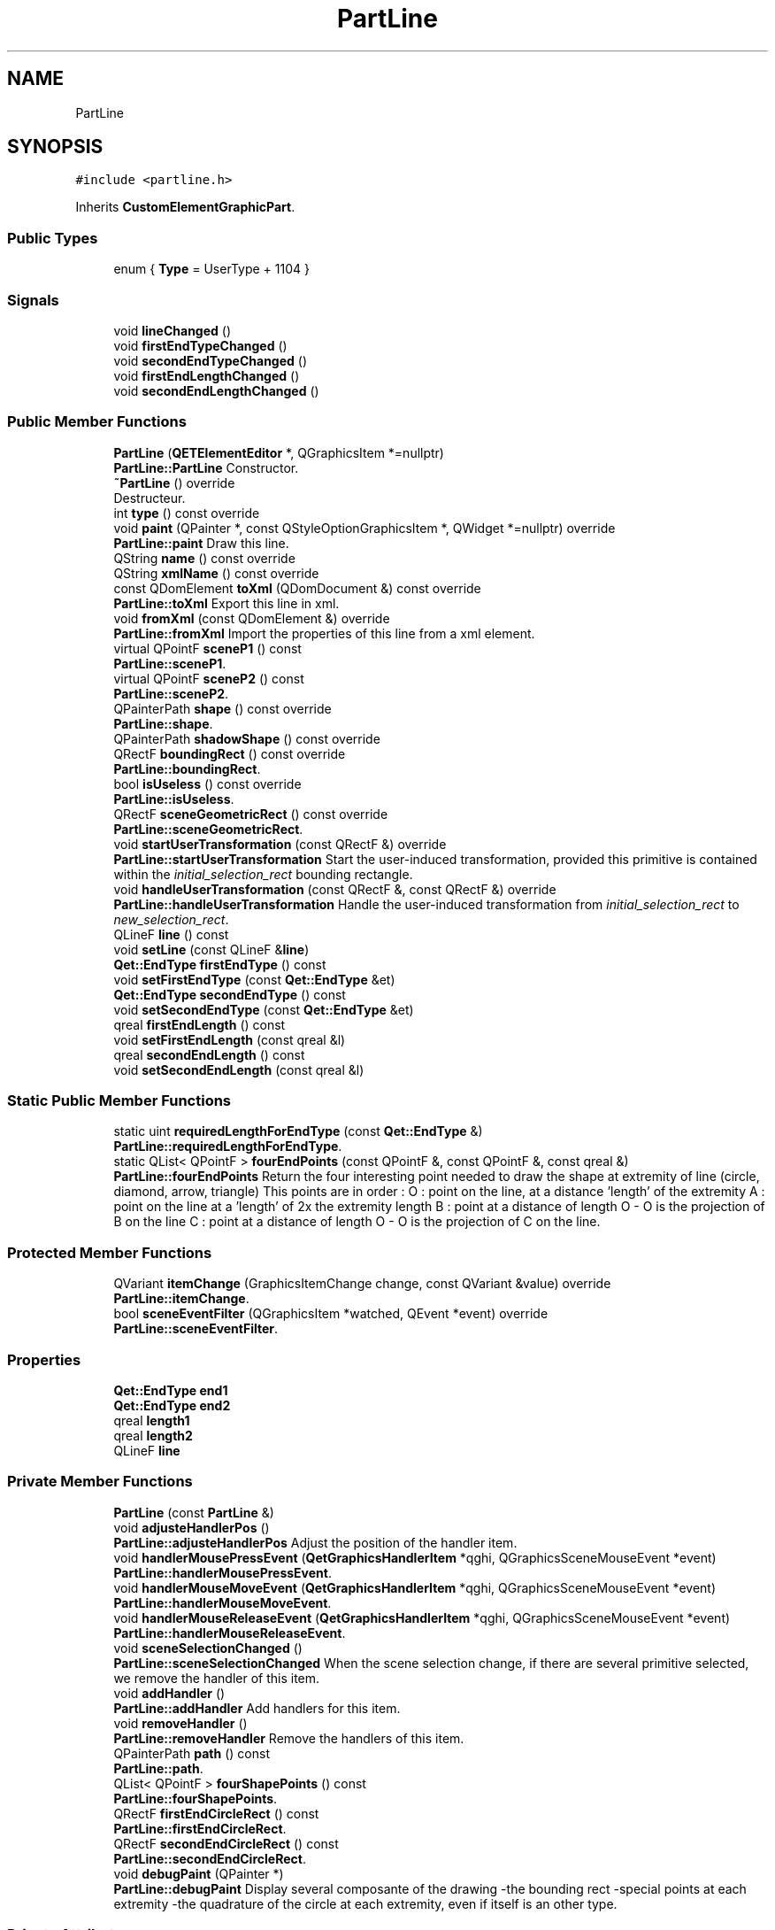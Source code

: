 .TH "PartLine" 3 "Thu Aug 27 2020" "Version 0.8-dev" "QElectroTech" \" -*- nroff -*-
.ad l
.nh
.SH NAME
PartLine
.SH SYNOPSIS
.br
.PP
.PP
\fC#include <partline\&.h>\fP
.PP
Inherits \fBCustomElementGraphicPart\fP\&.
.SS "Public Types"

.in +1c
.ti -1c
.RI "enum { \fBType\fP = UserType + 1104 }"
.br
.in -1c
.SS "Signals"

.in +1c
.ti -1c
.RI "void \fBlineChanged\fP ()"
.br
.ti -1c
.RI "void \fBfirstEndTypeChanged\fP ()"
.br
.ti -1c
.RI "void \fBsecondEndTypeChanged\fP ()"
.br
.ti -1c
.RI "void \fBfirstEndLengthChanged\fP ()"
.br
.ti -1c
.RI "void \fBsecondEndLengthChanged\fP ()"
.br
.in -1c
.SS "Public Member Functions"

.in +1c
.ti -1c
.RI "\fBPartLine\fP (\fBQETElementEditor\fP *, QGraphicsItem *=nullptr)"
.br
.RI "\fBPartLine::PartLine\fP Constructor\&. "
.ti -1c
.RI "\fB~PartLine\fP () override"
.br
.RI "Destructeur\&. "
.ti -1c
.RI "int \fBtype\fP () const override"
.br
.ti -1c
.RI "void \fBpaint\fP (QPainter *, const QStyleOptionGraphicsItem *, QWidget *=nullptr) override"
.br
.RI "\fBPartLine::paint\fP Draw this line\&. "
.ti -1c
.RI "QString \fBname\fP () const override"
.br
.ti -1c
.RI "QString \fBxmlName\fP () const override"
.br
.ti -1c
.RI "const QDomElement \fBtoXml\fP (QDomDocument &) const override"
.br
.RI "\fBPartLine::toXml\fP Export this line in xml\&. "
.ti -1c
.RI "void \fBfromXml\fP (const QDomElement &) override"
.br
.RI "\fBPartLine::fromXml\fP Import the properties of this line from a xml element\&. "
.ti -1c
.RI "virtual QPointF \fBsceneP1\fP () const"
.br
.RI "\fBPartLine::sceneP1\fP\&. "
.ti -1c
.RI "virtual QPointF \fBsceneP2\fP () const"
.br
.RI "\fBPartLine::sceneP2\fP\&. "
.ti -1c
.RI "QPainterPath \fBshape\fP () const override"
.br
.RI "\fBPartLine::shape\fP\&. "
.ti -1c
.RI "QPainterPath \fBshadowShape\fP () const override"
.br
.ti -1c
.RI "QRectF \fBboundingRect\fP () const override"
.br
.RI "\fBPartLine::boundingRect\fP\&. "
.ti -1c
.RI "bool \fBisUseless\fP () const override"
.br
.RI "\fBPartLine::isUseless\fP\&. "
.ti -1c
.RI "QRectF \fBsceneGeometricRect\fP () const override"
.br
.RI "\fBPartLine::sceneGeometricRect\fP\&. "
.ti -1c
.RI "void \fBstartUserTransformation\fP (const QRectF &) override"
.br
.RI "\fBPartLine::startUserTransformation\fP Start the user-induced transformation, provided this primitive is contained within the \fIinitial_selection_rect\fP bounding rectangle\&. "
.ti -1c
.RI "void \fBhandleUserTransformation\fP (const QRectF &, const QRectF &) override"
.br
.RI "\fBPartLine::handleUserTransformation\fP Handle the user-induced transformation from \fIinitial_selection_rect\fP to \fInew_selection_rect\fP\&. "
.ti -1c
.RI "QLineF \fBline\fP () const"
.br
.ti -1c
.RI "void \fBsetLine\fP (const QLineF &\fBline\fP)"
.br
.ti -1c
.RI "\fBQet::EndType\fP \fBfirstEndType\fP () const"
.br
.ti -1c
.RI "void \fBsetFirstEndType\fP (const \fBQet::EndType\fP &et)"
.br
.ti -1c
.RI "\fBQet::EndType\fP \fBsecondEndType\fP () const"
.br
.ti -1c
.RI "void \fBsetSecondEndType\fP (const \fBQet::EndType\fP &et)"
.br
.ti -1c
.RI "qreal \fBfirstEndLength\fP () const"
.br
.ti -1c
.RI "void \fBsetFirstEndLength\fP (const qreal &l)"
.br
.ti -1c
.RI "qreal \fBsecondEndLength\fP () const"
.br
.ti -1c
.RI "void \fBsetSecondEndLength\fP (const qreal &l)"
.br
.in -1c
.SS "Static Public Member Functions"

.in +1c
.ti -1c
.RI "static uint \fBrequiredLengthForEndType\fP (const \fBQet::EndType\fP &)"
.br
.RI "\fBPartLine::requiredLengthForEndType\fP\&. "
.ti -1c
.RI "static QList< QPointF > \fBfourEndPoints\fP (const QPointF &, const QPointF &, const qreal &)"
.br
.RI "\fBPartLine::fourEndPoints\fP Return the four interesting point needed to draw the shape at extremity of line (circle, diamond, arrow, triangle) This points are in order : O : point on the line, at a distance 'length' of the extremity A : point on the line at a 'length' of 2x the extremity length B : point at a distance of length O - O is the projection of B on the line C : point at a distance of length O - O is the projection of C on the line\&. "
.in -1c
.SS "Protected Member Functions"

.in +1c
.ti -1c
.RI "QVariant \fBitemChange\fP (GraphicsItemChange change, const QVariant &value) override"
.br
.RI "\fBPartLine::itemChange\fP\&. "
.ti -1c
.RI "bool \fBsceneEventFilter\fP (QGraphicsItem *watched, QEvent *event) override"
.br
.RI "\fBPartLine::sceneEventFilter\fP\&. "
.in -1c
.SS "Properties"

.in +1c
.ti -1c
.RI "\fBQet::EndType\fP \fBend1\fP"
.br
.ti -1c
.RI "\fBQet::EndType\fP \fBend2\fP"
.br
.ti -1c
.RI "qreal \fBlength1\fP"
.br
.ti -1c
.RI "qreal \fBlength2\fP"
.br
.ti -1c
.RI "QLineF \fBline\fP"
.br
.in -1c
.SS "Private Member Functions"

.in +1c
.ti -1c
.RI "\fBPartLine\fP (const \fBPartLine\fP &)"
.br
.ti -1c
.RI "void \fBadjusteHandlerPos\fP ()"
.br
.RI "\fBPartLine::adjusteHandlerPos\fP Adjust the position of the handler item\&. "
.ti -1c
.RI "void \fBhandlerMousePressEvent\fP (\fBQetGraphicsHandlerItem\fP *qghi, QGraphicsSceneMouseEvent *event)"
.br
.RI "\fBPartLine::handlerMousePressEvent\fP\&. "
.ti -1c
.RI "void \fBhandlerMouseMoveEvent\fP (\fBQetGraphicsHandlerItem\fP *qghi, QGraphicsSceneMouseEvent *event)"
.br
.RI "\fBPartLine::handlerMouseMoveEvent\fP\&. "
.ti -1c
.RI "void \fBhandlerMouseReleaseEvent\fP (\fBQetGraphicsHandlerItem\fP *qghi, QGraphicsSceneMouseEvent *event)"
.br
.RI "\fBPartLine::handlerMouseReleaseEvent\fP\&. "
.ti -1c
.RI "void \fBsceneSelectionChanged\fP ()"
.br
.RI "\fBPartLine::sceneSelectionChanged\fP When the scene selection change, if there are several primitive selected, we remove the handler of this item\&. "
.ti -1c
.RI "void \fBaddHandler\fP ()"
.br
.RI "\fBPartLine::addHandler\fP Add handlers for this item\&. "
.ti -1c
.RI "void \fBremoveHandler\fP ()"
.br
.RI "\fBPartLine::removeHandler\fP Remove the handlers of this item\&. "
.ti -1c
.RI "QPainterPath \fBpath\fP () const"
.br
.RI "\fBPartLine::path\fP\&. "
.ti -1c
.RI "QList< QPointF > \fBfourShapePoints\fP () const"
.br
.RI "\fBPartLine::fourShapePoints\fP\&. "
.ti -1c
.RI "QRectF \fBfirstEndCircleRect\fP () const"
.br
.RI "\fBPartLine::firstEndCircleRect\fP\&. "
.ti -1c
.RI "QRectF \fBsecondEndCircleRect\fP () const"
.br
.RI "\fBPartLine::secondEndCircleRect\fP\&. "
.ti -1c
.RI "void \fBdebugPaint\fP (QPainter *)"
.br
.RI "\fBPartLine::debugPaint\fP Display several composante of the drawing -the bounding rect -special points at each extremity -the quadrature of the circle at each extremity, even if itself is an other type\&. "
.in -1c
.SS "Private Attributes"

.in +1c
.ti -1c
.RI "\fBQet::EndType\fP \fBfirst_end\fP"
.br
.ti -1c
.RI "qreal \fBfirst_length\fP"
.br
.ti -1c
.RI "\fBQet::EndType\fP \fBsecond_end\fP"
.br
.ti -1c
.RI "qreal \fBsecond_length\fP"
.br
.ti -1c
.RI "QList< QPointF > \fBsaved_points_\fP"
.br
.ti -1c
.RI "QLineF \fBm_line\fP"
.br
.ti -1c
.RI "int \fBm_vector_index\fP = \-1"
.br
.ti -1c
.RI "\fBQPropertyUndoCommand\fP * \fBm_undo_command\fP"
.br
.ti -1c
.RI "QVector< \fBQetGraphicsHandlerItem\fP * > \fBm_handler_vector\fP"
.br
.in -1c
.SS "Additional Inherited Members"
.SH "Detailed Description"
.PP 
This class represents a line primitive which may be used to compose the drawing of an electrical element within the element editor\&. Lines may have specific visual ends (e\&.g\&. arrows) through the setFirstEndType and setSecondEndType methods\&. Their size can be defined using the setFirstEndLength and setSecondEndLength methods\&. Please note ends are not drawn if the required length for their drawing is longer than the line itself\&. In case there is room for a single end only, the first one get priority\&. 
.SH "Member Enumeration Documentation"
.PP 
.SS "anonymous enum"

.PP
\fBEnumerator\fP
.in +1c
.TP
\fB\fIType \fP\fP
.SH "Constructor & Destructor Documentation"
.PP 
.SS "PartLine::PartLine (\fBQETElementEditor\fP * editor, QGraphicsItem * parent = \fCnullptr\fP)"

.PP
\fBPartLine::PartLine\fP Constructor\&. 
.PP
\fBParameters\fP
.RS 4
\fIeditor\fP : \fBQETElementEditor\fP of this part 
.br
\fIparent\fP : parent item 
.RE
.PP

.SS "PartLine::~PartLine ()\fC [override]\fP"

.PP
Destructeur\&. 
.SS "PartLine::PartLine (const \fBPartLine\fP &)\fC [private]\fP"

.SH "Member Function Documentation"
.PP 
.SS "void PartLine::addHandler ()\fC [private]\fP"

.PP
\fBPartLine::addHandler\fP Add handlers for this item\&. 
.SS "void PartLine::adjusteHandlerPos ()\fC [private]\fP"

.PP
\fBPartLine::adjusteHandlerPos\fP Adjust the position of the handler item\&. 
.SS "QRectF PartLine::boundingRect () const\fC [override]\fP"

.PP
\fBPartLine::boundingRect\fP\&. 
.PP
\fBReturns\fP
.RS 4
the bounding rect of this part 
.RE
.PP

.SS "void PartLine::debugPaint (QPainter * painter)\fC [private]\fP"

.PP
\fBPartLine::debugPaint\fP Display several composante of the drawing -the bounding rect -special points at each extremity -the quadrature of the circle at each extremity, even if itself is an other type\&. 
.PP
\fBParameters\fP
.RS 4
\fIpainter\fP 
.RE
.PP

.SS "QRectF PartLine::firstEndCircleRect () const\fC [private]\fP"

.PP
\fBPartLine::firstEndCircleRect\fP\&. 
.PP
\fBReturns\fP
.RS 4
the rectangle bordering the entirety of the first extremity 
.RE
.PP

.SS "qreal PartLine::firstEndLength () const\fC [inline]\fP"

.SS "void PartLine::firstEndLengthChanged ()\fC [signal]\fP"

.SS "\fBQet::EndType\fP PartLine::firstEndType () const\fC [inline]\fP"

.SS "void PartLine::firstEndTypeChanged ()\fC [signal]\fP"

.SS "QList< QPointF > PartLine::fourEndPoints (const QPointF & end_point, const QPointF & other_point, const qreal & length)\fC [static]\fP"

.PP
\fBPartLine::fourEndPoints\fP Return the four interesting point needed to draw the shape at extremity of line (circle, diamond, arrow, triangle) This points are in order : O : point on the line, at a distance 'length' of the extremity A : point on the line at a 'length' of 2x the extremity length B : point at a distance of length O - O is the projection of B on the line C : point at a distance of length O - O is the projection of C on the line\&. 
.PP
\fBParameters\fP
.RS 4
\fIend_point\fP : The concerned extremity 
.br
\fIother_point\fP : other needed point to define the line 
.br
\fIlength\fP : length to use between the extremity and the point O 
.RE
.PP
\fBReturns\fP
.RS 4
.RE
.PP

.SS "QList< QPointF > PartLine::fourShapePoints () const\fC [private]\fP"

.PP
\fBPartLine::fourShapePoints\fP\&. 
.PP
\fBReturns\fP
.RS 4
a list with the two points that delimite the line
.IP "\(bu" 2
the four points surrounding these two points 
.PP
.RE
.PP

.SS "void PartLine::fromXml (const QDomElement & qde)\fC [override]\fP, \fC [virtual]\fP"

.PP
\fBPartLine::fromXml\fP Import the properties of this line from a xml element\&. 
.PP
\fBParameters\fP
.RS 4
\fIqde\fP : Xml document to use 
.RE
.PP

.PP
Implements \fBCustomElementPart\fP\&.
.SS "void PartLine::handlerMouseMoveEvent (\fBQetGraphicsHandlerItem\fP * qghi, QGraphicsSceneMouseEvent * event)\fC [private]\fP"

.PP
\fBPartLine::handlerMouseMoveEvent\fP\&. 
.PP
\fBParameters\fP
.RS 4
\fIqghi\fP 
.br
\fIevent\fP 
.RE
.PP

.SS "void PartLine::handlerMousePressEvent (\fBQetGraphicsHandlerItem\fP * qghi, QGraphicsSceneMouseEvent * event)\fC [private]\fP"

.PP
\fBPartLine::handlerMousePressEvent\fP\&. 
.PP
\fBParameters\fP
.RS 4
\fIqghi\fP 
.br
\fIevent\fP 
.RE
.PP

.SS "void PartLine::handlerMouseReleaseEvent (\fBQetGraphicsHandlerItem\fP * qghi, QGraphicsSceneMouseEvent * event)\fC [private]\fP"

.PP
\fBPartLine::handlerMouseReleaseEvent\fP\&. 
.PP
\fBParameters\fP
.RS 4
\fIqghi\fP 
.br
\fIevent\fP 
.RE
.PP

.SS "void PartLine::handleUserTransformation (const QRectF & initial_selection_rect, const QRectF & new_selection_rect)\fC [override]\fP, \fC [virtual]\fP"

.PP
\fBPartLine::handleUserTransformation\fP Handle the user-induced transformation from \fIinitial_selection_rect\fP to \fInew_selection_rect\fP\&. 
.PP
\fBParameters\fP
.RS 4
\fIinitial_selection_rect\fP 
.br
\fInew_selection_rect\fP 
.RE
.PP

.PP
Implements \fBCustomElementPart\fP\&.
.SS "bool PartLine::isUseless () const\fC [override]\fP, \fC [virtual]\fP"

.PP
\fBPartLine::isUseless\fP\&. 
.PP
\fBReturns\fP
.RS 4
true if this part is irrelevant and does not deserve to be Retained / registered\&. A line is relevant when is two point is different 
.RE
.PP

.PP
Implements \fBCustomElementPart\fP\&.
.SS "QVariant PartLine::itemChange (GraphicsItemChange change, const QVariant & value)\fC [override]\fP, \fC [protected]\fP"

.PP
\fBPartLine::itemChange\fP\&. 
.PP
\fBParameters\fP
.RS 4
\fIchange\fP 
.br
\fIvalue\fP 
.RE
.PP
\fBReturns\fP
.RS 4
.RE
.PP

.SS "QLineF PartLine::line () const"

.SS "void PartLine::lineChanged ()\fC [signal]\fP"

.SS "QString PartLine::name () const\fC [inline]\fP, \fC [override]\fP, \fC [virtual]\fP"

.PP
\fBReturns\fP
.RS 4
the name of the primitive 
.RE
.PP

.PP
Implements \fBCustomElementPart\fP\&.
.SS "void PartLine::paint (QPainter * painter, const QStyleOptionGraphicsItem * options, QWidget * widget = \fCnullptr\fP)\fC [override]\fP"

.PP
\fBPartLine::paint\fP Draw this line\&. 
.PP
\fBParameters\fP
.RS 4
\fIpainter\fP 
.br
\fIoptions\fP 
.br
\fIwidget\fP 
.RE
.PP

.SS "QPainterPath PartLine::path () const\fC [private]\fP"

.PP
\fBPartLine::path\fP\&. 
.PP
\fBReturns\fP
.RS 4
this line has a QPainterPath\&. It's notably use when this line have an end type (circle, triangle etc\&.\&.\&.\&.), because return a QPainterPath with end already draw\&. Else if there isn't an end type get P1 and P2 of line is better (faster)\&. 
.RE
.PP

.PP
\fBReturns\fP
.RS 4
true si cette partie n'est pas pertinente et ne merite pas d'etre conservee / enregistree\&. Une ligne est pertinente des lors que ses deux points sont differents
.RE
.PP

.SS "void PartLine::removeHandler ()\fC [private]\fP"

.PP
\fBPartLine::removeHandler\fP Remove the handlers of this item\&. 
.SS "uint PartLine::requiredLengthForEndType (const \fBQet::EndType\fP & end_type)\fC [static]\fP"

.PP
\fBPartLine::requiredLengthForEndType\fP\&. 
.PP
\fBParameters\fP
.RS 4
\fIend_type\fP 
.RE
.PP
\fBReturns\fP
.RS 4
the number of 'length' needed to draw a extremity of type \fBQet::EndType\fP\&. 
.RE
.PP

.SS "bool PartLine::sceneEventFilter (QGraphicsItem * watched, QEvent * event)\fC [override]\fP, \fC [protected]\fP"

.PP
\fBPartLine::sceneEventFilter\fP\&. 
.PP
\fBParameters\fP
.RS 4
\fIwatched\fP 
.br
\fIevent\fP 
.RE
.PP
\fBReturns\fP
.RS 4
.RE
.PP

.SS "QRectF PartLine::sceneGeometricRect () const\fC [override]\fP, \fC [virtual]\fP"

.PP
\fBPartLine::sceneGeometricRect\fP\&. 
.PP
\fBReturns\fP
.RS 4
the minimum, margin-less rectangle this part can fit into, in scene coordinates\&. It is different from \fBboundingRect()\fP because it is not supposed to imply any margin, and it is different from shape because it is a regular rectangle, not a complex shape\&. 
.RE
.PP

.PP
Implements \fBCustomElementPart\fP\&.
.SS "QPointF PartLine::sceneP1 () const\fC [virtual]\fP"

.PP
\fBPartLine::sceneP1\fP\&. 
.PP
\fBReturns\fP
.RS 4
the point p1 in scene coordinate 
.RE
.PP

.SS "QPointF PartLine::sceneP2 () const\fC [virtual]\fP"

.PP
\fBPartLine::sceneP2\fP\&. 
.PP
\fBReturns\fP
.RS 4
the point p2 in scen coordinate 
.RE
.PP

.SS "void PartLine::sceneSelectionChanged ()\fC [private]\fP"

.PP
\fBPartLine::sceneSelectionChanged\fP When the scene selection change, if there are several primitive selected, we remove the handler of this item\&. 
.SS "QRectF PartLine::secondEndCircleRect () const\fC [private]\fP"

.PP
\fBPartLine::secondEndCircleRect\fP\&. 
.PP
\fBReturns\fP
.RS 4
the rectangle bordering the entirety of the second extremity 
.RE
.PP

.SS "qreal PartLine::secondEndLength () const\fC [inline]\fP"

.SS "void PartLine::secondEndLengthChanged ()\fC [signal]\fP"

.SS "\fBQet::EndType\fP PartLine::secondEndType () const\fC [inline]\fP"

.SS "void PartLine::secondEndTypeChanged ()\fC [signal]\fP"

.SS "void PartLine::setFirstEndLength (const qreal & l)"

.SS "void PartLine::setFirstEndType (const \fBQet::EndType\fP & et)"

.SS "void PartLine::setLine (const QLineF & line)"

.SS "void PartLine::setSecondEndLength (const qreal & l)"

.SS "void PartLine::setSecondEndType (const \fBQet::EndType\fP & et)"

.SS "QPainterPath PartLine::shadowShape () const\fC [override]\fP, \fC [virtual]\fP"

.PP
Implements \fBCustomElementGraphicPart\fP\&.
.SS "QPainterPath PartLine::shape () const\fC [override]\fP"

.PP
\fBPartLine::shape\fP\&. 
.PP
\fBReturns\fP
.RS 4
the shape of this item 
.RE
.PP

.SS "void PartLine::startUserTransformation (const QRectF & initial_selection_rect)\fC [override]\fP, \fC [virtual]\fP"

.PP
\fBPartLine::startUserTransformation\fP Start the user-induced transformation, provided this primitive is contained within the \fIinitial_selection_rect\fP bounding rectangle\&. 
.PP
\fBParameters\fP
.RS 4
\fIinitial_selection_rect\fP 
.RE
.PP

.PP
Implements \fBCustomElementPart\fP\&.
.SS "const QDomElement PartLine::toXml (QDomDocument & xml_document) const\fC [override]\fP, \fC [virtual]\fP"

.PP
\fBPartLine::toXml\fP Export this line in xml\&. 
.PP
\fBParameters\fP
.RS 4
\fIxml_document\fP : Xml document to use for create the xml element\&. 
.RE
.PP
\fBReturns\fP
.RS 4
an xml element that describe this line 
.RE
.PP

.PP
Implements \fBCustomElementPart\fP\&.
.SS "int PartLine::type () const\fC [inline]\fP, \fC [override]\fP"
Enable the use of qgraphicsitem_cast to safely cast a QGraphicsItem into a \fBPartLine\fP\&. 
.PP
\fBReturns\fP
.RS 4
the QGraphicsItem type 
.RE
.PP

.SS "QString PartLine::xmlName () const\fC [inline]\fP, \fC [override]\fP, \fC [virtual]\fP"

.PP
\fBReturns\fP
.RS 4
the name that will be used as XML tag when exporting the primitive 
.RE
.PP

.PP
Implements \fBCustomElementPart\fP\&.
.SH "Member Data Documentation"
.PP 
.SS "\fBQet::EndType\fP PartLine::first_end\fC [private]\fP"

.SS "qreal PartLine::first_length\fC [private]\fP"

.SS "QVector<\fBQetGraphicsHandlerItem\fP *> PartLine::m_handler_vector\fC [private]\fP"

.SS "QLineF PartLine::m_line\fC [private]\fP"

.SS "\fBQPropertyUndoCommand\fP* PartLine::m_undo_command\fC [private]\fP"

.SS "int PartLine::m_vector_index = \-1\fC [private]\fP"

.SS "QList<QPointF> PartLine::saved_points_\fC [private]\fP"

.SS "\fBQet::EndType\fP PartLine::second_end\fC [private]\fP"

.SS "qreal PartLine::second_length\fC [private]\fP"

.SH "Property Documentation"
.PP 
.SS "\fBQet::EndType\fP PartLine::end1\fC [read]\fP, \fC [write]\fP"

.SS "\fBQet::EndType\fP PartLine::end2\fC [read]\fP, \fC [write]\fP"

.SS "qreal PartLine::length1\fC [read]\fP, \fC [write]\fP"

.SS "qreal PartLine::length2\fC [read]\fP, \fC [write]\fP"

.SS "QLineF PartLine::line\fC [read]\fP, \fC [write]\fP"


.SH "Author"
.PP 
Generated automatically by Doxygen for QElectroTech from the source code\&.
